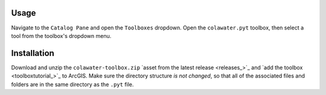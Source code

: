 Usage
=====

Navigate to the ``Catalog Pane`` and open the ``Toolboxes`` dropdown.
Open the ``colawater.pyt`` toolbox, then select a tool from the
toolbox's dropdown menu.

Installation
============

Download and unzip the ``colawater-toolbox.zip`` `asset from the latest release <releases_>`_ 
and `add the toolbox <toolboxtutorial_>`_  to ArcGIS. 
Make sure the directory structure *is not changed*, so that all of the 
associated files and folders are in the same directory as the ``.pyt`` file.